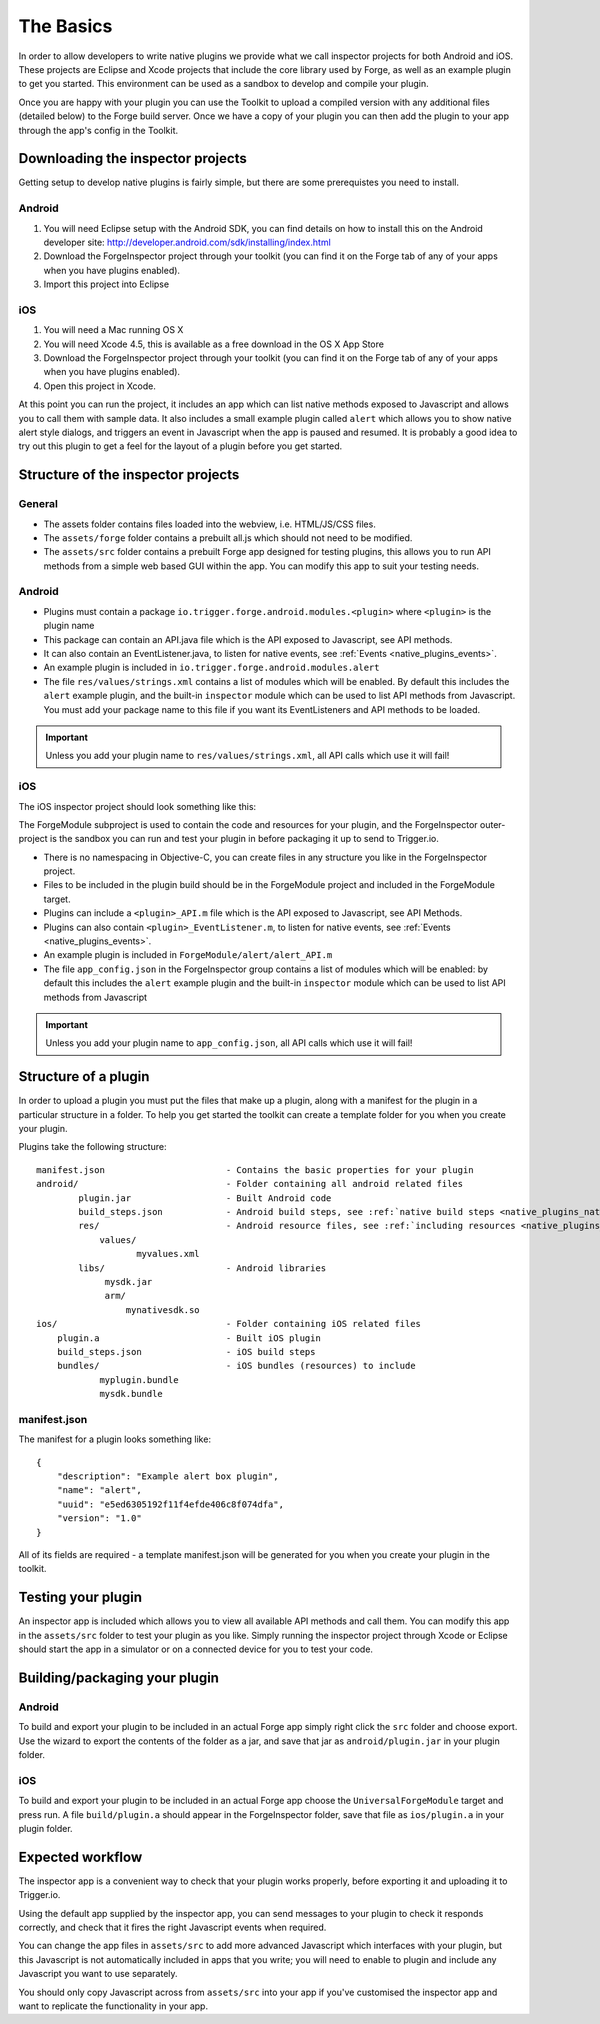 .. _native_plugins_the_basics:

The Basics
==========

In order to allow developers to write native plugins we provide what we call inspector projects for both Android and iOS. These projects are Eclipse and Xcode projects that include the core library used by Forge, as well as an example plugin to get you started. This environment can be used as a sandbox to develop and compile your plugin.

Once you are happy with your plugin you can use the Toolkit to upload a compiled version with any additional files (detailed below) to the Forge build server. Once we have a copy of your plugin you can then add the plugin to your app through the app's config in the Toolkit.

Downloading the inspector projects
----------------------------------

Getting setup to develop native plugins is fairly simple, but there are some prerequistes you need to install.

Android
~~~~~~~

1. You will need Eclipse setup with the Android SDK, you can find details on how to install this on the Android developer site: http://developer.android.com/sdk/installing/index.html
2. Download the ForgeInspector project through your toolkit (you can find it on the Forge tab of any of your apps when you have plugins enabled).
3. Import this project into Eclipse

iOS
~~~

1. You will need a Mac running OS X
2. You will need Xcode 4.5, this is available as a free download in the OS X App Store
3. Download the ForgeInspector project through your toolkit (you can find it on the Forge tab of any of your apps when you have plugins enabled).
4. Open this project in Xcode.

At this point you can run the project, it includes an app which can list native methods exposed to Javascript and allows you to call them with sample data. It also includes a small example plugin called ``alert`` which allows you to show native alert style dialogs, and triggers an event in Javascript when the app is paused and resumed. It is probably a good idea to try out this plugin to get a feel for the layout of a plugin before you get started.

Structure of the inspector projects
-----------------------------------

General
~~~~~~~

* The assets folder contains files loaded into the webview, i.e. HTML/JS/CSS files.
* The ``assets/forge`` folder contains a prebuilt all.js which should not need to be modified.
* The ``assets/src`` folder contains a prebuilt Forge app designed for testing plugins, this allows you to run API methods from a simple web based GUI within the app. You can modify this app to suit your testing needs.

Android
~~~~~~~

* Plugins must contain a package ``io.trigger.forge.android.modules.<plugin>`` where ``<plugin>`` is the plugin name
* This package can contain an API.java file which is the API exposed to Javascript, see API methods.
* It can also contain an EventListener.java, to listen for native events, see :ref:`Events <native_plugins_events>`.
* An example plugin is included in ``io.trigger.forge.android.modules.alert``
* The file ``res/values/strings.xml`` contains a list of modules which will be enabled. By default this includes the ``alert`` example plugin, and the built-in ``inspector`` module which can be used to list API methods from Javascript. You must add your package name to this file if you want its EventListeners and API methods to be loaded.

.. important:: Unless you add your plugin name to ``res/values/strings.xml``, all API calls which use it will fail!

iOS
~~~

The iOS inspector project should look something like this:

.. image:: /_static/images/plugin-ios-inspector.png

The ForgeModule subproject is used to contain the code and resources for your plugin, and the ForgeInspector outer-project is the sandbox you can run and test your plugin in before packaging it up to send to Trigger.io.

* There is no namespacing in Objective-C, you can create files in any structure you like in the ForgeInspector project.
* Files to be included in the plugin build should be in the ForgeModule project and included in the ForgeModule target.
* Plugins can include a ``<plugin>_API.m`` file which is the API exposed to Javascript, see API Methods.
* Plugins can also contain ``<plugin>_EventListener.m``, to listen for native events, see :ref:`Events <native_plugins_events>`.
* An example plugin is included in ``ForgeModule/alert/alert_API.m``
* The file ``app_config.json`` in the ForgeInspector group contains a list of modules which will be enabled: by default this includes the ``alert`` example plugin and the built-in ``inspector`` module which can be used to list API methods from Javascript

.. important:: Unless you add your plugin name to ``app_config.json``, all API calls which use it will fail!

.. _native_plugins_the_basics_structure:

Structure of a plugin
---------------------

In order to upload a plugin you must put the files that make up a plugin, along with a manifest for the plugin in a particular structure in a folder. To help you get started the toolkit can create a template folder for you when you create your plugin.

Plugins take the following structure:

.. parsed-literal::

    manifest.json                       - Contains the basic properties for your plugin
    android/                            - Folder containing all android related files
            plugin.jar                  - Built Android code
            build_steps.json            - Android build steps, see :ref:`native build steps <native_plugins_native_build_steps>`
            res/                        - Android resource files, see :ref:`including resources <native_plugins_including_resources>`
                values/
                       myvalues.xml
            libs/                       - Android libraries
                 mysdk.jar
                 arm/
                     mynativesdk.so
    ios/                                - Folder containing iOS related files
        plugin.a                        - Built iOS plugin
        build_steps.json                - iOS build steps
        bundles/                        - iOS bundles (resources) to include
                myplugin.bundle
                mysdk.bundle

manifest.json
~~~~~~~~~~~~~

The manifest for a plugin looks something like::

    {
        "description": "Example alert box plugin", 
        "name": "alert", 
        "uuid": "e5ed6305192f11f4efde406c8f074dfa", 
        "version": "1.0"
    }

All of its fields are required - a template manifest.json will be generated for you when you create your plugin in the toolkit.

Testing your plugin
-------------------

An inspector app is included which allows you to view all available API methods and call them. You can modify this app in the ``assets/src`` folder to test your plugin as you like. Simply running the inspector project through Xcode or Eclipse should start the app in a simulator or on a connected device for you to test your code.

Building/packaging your plugin 
------------------------------

Android
~~~~~~~

To build and export your plugin to be included in an actual Forge app simply right click the ``src`` folder and choose export. Use the wizard to export the contents of the folder as a jar, and save that jar as ``android/plugin.jar`` in your plugin folder.

iOS
~~~

To build and export your plugin to be included in an actual Forge app choose the ``UniversalForgeModule`` target and press run. A file ``build/plugin.a`` should appear in the ForgeInspector folder, save that file as ``ios/plugin.a`` in your plugin folder.

Expected workflow
--------------------------------------------------------------------------------
The inspector app is a convenient way to check that your plugin works properly,
before exporting it and uploading it to Trigger.io.

Using the default app supplied by the inspector app, you can send messages to
your plugin to check it responds correctly, and check that it fires the right
Javascript events when required.

You can change the app files in ``assets/src`` to add more advanced Javascript
which interfaces with your plugin, but this Javascript is not automatically
included in apps that you write; you will need to enable to plugin and include
any Javascript you want to use separately.

You should only copy Javascript across from ``assets/src`` into your app if
you've customised the inspector app and want to replicate the functionality in
your app.
